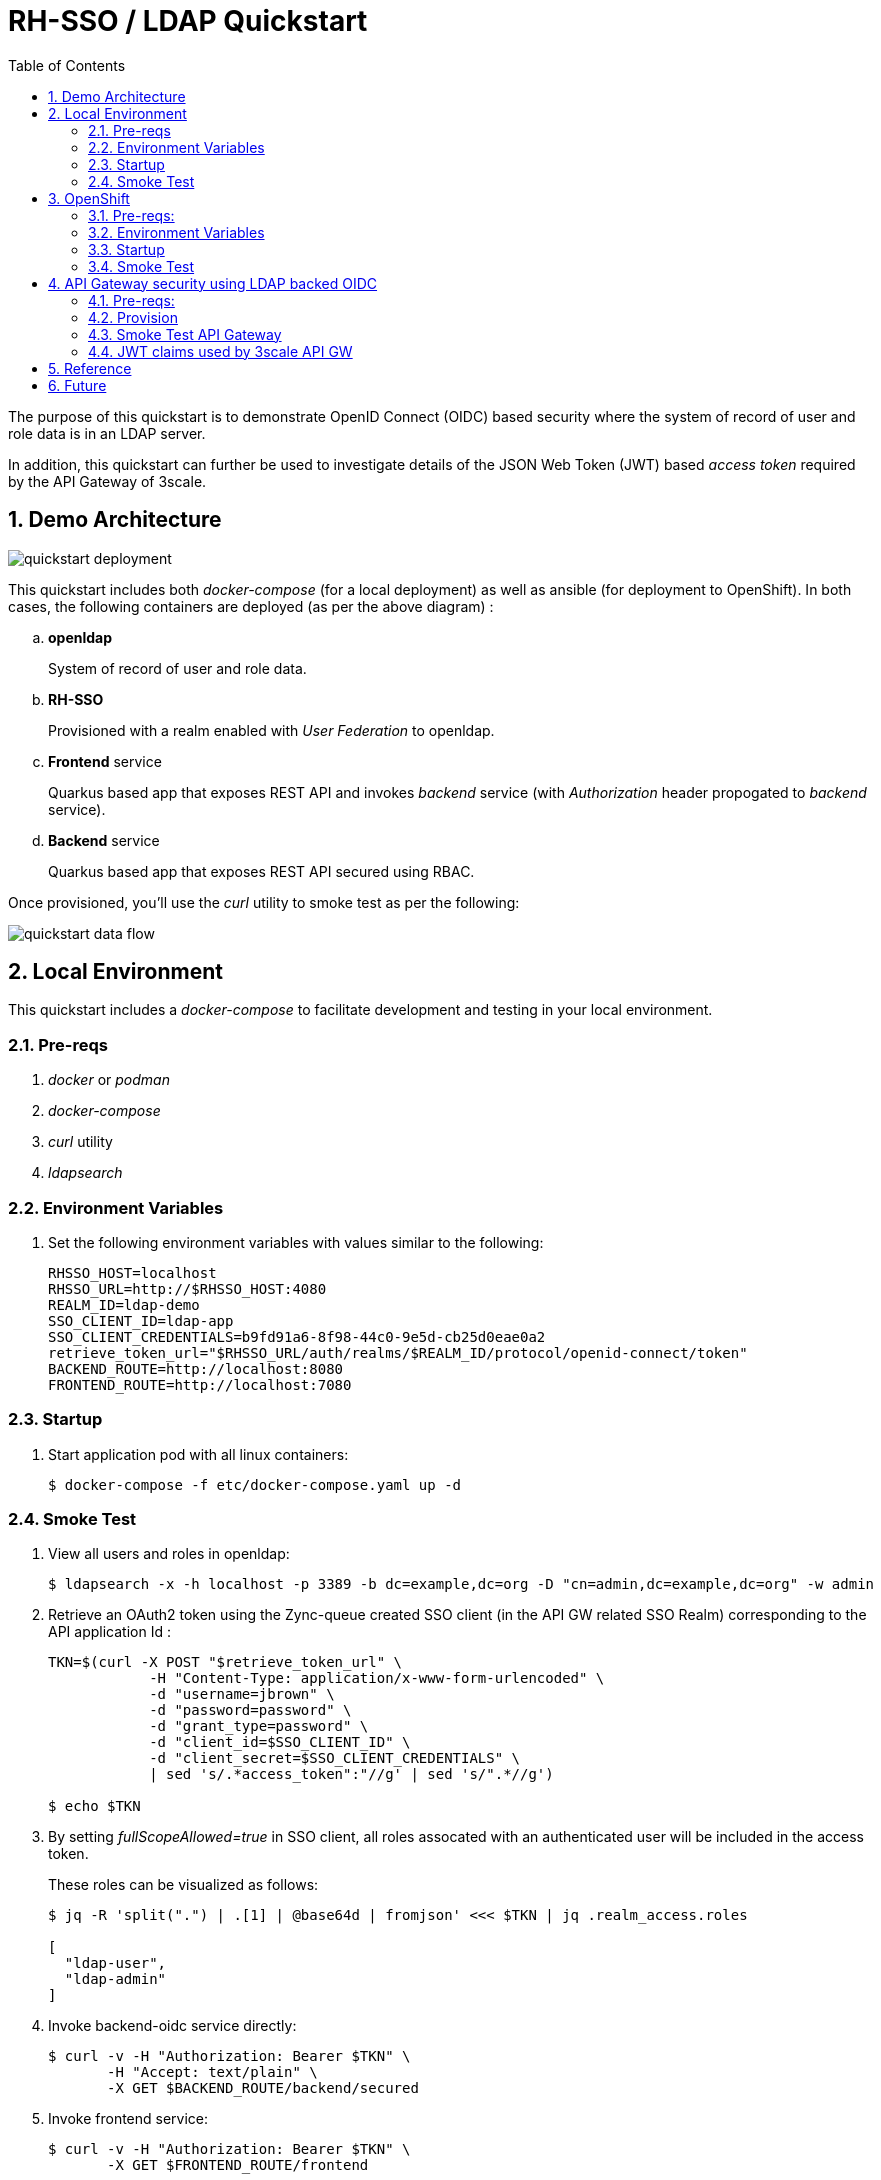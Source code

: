 :scrollbar:
:data-uri:
:toc2:
:linkattrs:

= RH-SSO / LDAP Quickstart

The purpose of this quickstart is to demonstrate OpenID Connect (OIDC) based security where the system of record of user and role data is in an LDAP server.

In addition, this quickstart can further be used to investigate details of the JSON Web Token (JWT) based _access token_ required by the API Gateway of 3scale.

:numbered:

== Demo Architecture

image::docs/images/quickstart_deployment.png[]


This quickstart includes both _docker-compose_ (for a local deployment) as well as ansible (for deployment to OpenShift).
In both cases, the following containers are deployed (as per the above diagram) : 

.. *openldap*
+
System of record of user and role data.

.. *RH-SSO*
+
Provisioned with a realm enabled with _User Federation_ to openldap.

.. *Frontend* service
+
Quarkus based app that exposes REST API and invokes _backend_ service (with _Authorization_ header propogated to _backend_ service).

.. *Backend* service
+
Quarkus based app that exposes REST API secured using RBAC.

Once provisioned, you'll use the _curl_ utility to smoke test as per the following: 

image::docs/images/quickstart_data_flow.png[]


== Local Environment
This quickstart includes a _docker-compose_ to facilitate development and testing in your local environment.

=== Pre-reqs

. _docker_ or _podman_

. _docker-compose_

. _curl_ utility

. _ldapsearch_

=== Environment Variables

. Set the following environment variables with values similar to the following:
+
-----
RHSSO_HOST=localhost
RHSSO_URL=http://$RHSSO_HOST:4080
REALM_ID=ldap-demo
SSO_CLIENT_ID=ldap-app
SSO_CLIENT_CREDENTIALS=b9fd91a6-8f98-44c0-9e5d-cb25d0eae0a2
retrieve_token_url="$RHSSO_URL/auth/realms/$REALM_ID/protocol/openid-connect/token"
BACKEND_ROUTE=http://localhost:8080
FRONTEND_ROUTE=http://localhost:7080
-----

=== Startup

. Start application pod with all linux containers:
+
-----
$ docker-compose -f etc/docker-compose.yaml up -d
-----


=== Smoke Test
. View all users and roles in openldap:
+
-----
$ ldapsearch -x -h localhost -p 3389 -b dc=example,dc=org -D "cn=admin,dc=example,dc=org" -w admin
-----

. Retrieve an OAuth2 token using the Zync-queue created SSO client (in the API GW related SSO Realm) corresponding to the API application Id :
+
-----
TKN=$(curl -X POST "$retrieve_token_url" \
            -H "Content-Type: application/x-www-form-urlencoded" \
            -d "username=jbrown" \
            -d "password=password" \
            -d "grant_type=password" \
            -d "client_id=$SSO_CLIENT_ID" \
            -d "client_secret=$SSO_CLIENT_CREDENTIALS" \
            | sed 's/.*access_token":"//g' | sed 's/".*//g')

$ echo $TKN
-----

. By setting _fullScopeAllowed=true_ in SSO client, all roles assocated with an authenticated user will be included in the access token.
+
These roles can be visualized as follows:
+
-----
$ jq -R 'split(".") | .[1] | @base64d | fromjson' <<< $TKN | jq .realm_access.roles

[
  "ldap-user",
  "ldap-admin"
]
-----

. Invoke backend-oidc service directly:
+
-----
$ curl -v -H "Authorization: Bearer $TKN" \
       -H "Accept: text/plain" \
       -X GET $BACKEND_ROUTE/backend/secured
-----

. Invoke frontend service: 
+
-----
$ curl -v -H "Authorization: Bearer $TKN" \
       -X GET $FRONTEND_ROUTE/frontend



< HTTP/1.1 200 OK
Hello jbrown with roles: ldap-user ldap-admin
-----


== OpenShift
This quickstart includes _ansible_ to deploy to an OpenShift environment.


=== Pre-reqs:
. _OpenShift_ cluster ( >= v 4.6 )
+
The cluster should have about 4 GBs and 2 CPUs to allocate to the resources of this quickstart.

. _oc utiltiy_

. _curl_ utility

. _ldapsearch_

=== Environment Variables


. Set the following environment variables with values similar to the following:
+
-----
RHSSO_HOST=sso-rhi-idm.apps.den.ratwater.xyz
RHSSO_URL=https://$RHSSO_HOST
REALM_ID=user1-ldap
SSO_CLIENT_ID=ldap-app
SSO_CLIENT_CREDENTIALS=4b338a9d-a673-4a5f-b799-c77e1c48ec7c
retrieve_token_url="$RHSSO_URL/auth/realms/$REALM_ID/protocol/openid-connect/token"
FRONTEND_ROUTE=https://frontend-user1-services.apps.den.ratwater.xyz
API_GW_URL=https://apicast-gw-user1-services.apps.den.ratwater.xyz
-----


=== Startup


. Change directory into the _ansible_ directory of this project: 
+
-----
$ cd ansible
-----

. Execute _ansible_playbook_
+
-----
$ ansible-playbook playbooks/install.yml
-----

. The playbook provisions the following in OpenShift:

.. *rhi_idm* namespace:
... *openldap*
... *RH-SSO*

.. *user1-services* namespace: 
... *frontend* service
... *backend* service

=== Smoke Test
. Retrieve an OAuth2 token using the Zync-queue created SSO client (in the API GW related SSO Realm) corresponding to the API application Id :
+
-----
TKN=$(curl -X POST "$retrieve_token_url" \
            -H "Content-Type: application/x-www-form-urlencoded" \
            -d "username=jbrown" \
            -d "password=password" \
            -d "grant_type=password" \
            -d "client_id=$SSO_CLIENT_ID" \
            -d "client_secret=$SSO_CLIENT_CREDENTIALS" \
            | sed 's/.*access_token":"//g' | sed 's/".*//g')

$ echo $TKN
-----

. By setting _fullScopeAllowed=true_ in SSO client, all roles assocated with an authenticated user will be included in the access token.
+
These roles can be visualized as follows:
+
-----
$ jq -R 'split(".") | .[1] | @base64d | fromjson' <<< $TKN | jq .realm_access.roles

[
  "ldap-user",
  "ldap-admin"
]
-----


. Invoke frontend service: 
+
-----
$ curl -v -H "Authorization: Bearer $TKN" \
       -X GET $FRONTEND_ROUTE/frontend



< HTTP/1.1 200 OK
Hello jbrown with roles: ldap-user ldap-admin
-----

== API Gateway security using LDAP backed OIDC
This quickstart can further be used to investigate details of the JSON Web Token (JWT) based _access token_ required by the API Gateway of 3scale.

=== Pre-reqs:

. _3scale API Manager (version 2.11)
+
Your OpenShift cluster should have the 3scale API _Manager_ via the 3scale Operator.

. _oc utiltiy_

. _curl_ utility

. _ldapsearch_

=== Provision

. Provision an API tenant, backend and product:
+
-----
$ ansible-playbook playbooks/threescale.yml -e tenant_admin_email=<change_me>
-----


=== Smoke Test API Gateway
. Retrieve an OAuth2 token using the Zync-queue created SSO client (in the API GW related SSO Realm) corresponding to the API application Id :
+
-----
TKN=$(curl -X POST "$retrieve_token_url" \
            -H "Content-Type: application/x-www-form-urlencoded" \
            -d "username=jbrown" \
            -d "password=password" \
            -d "grant_type=password" \
            -d "client_id=ddf5f300" \
            -d "client_secret=78a89c22da1bc7fb8bd14dd1f6fc1cdb" \
            | sed 's/.*access_token":"//g' | sed 's/".*//g')

$ echo $TKN
-----

. By setting _fullScopeAllowed=true_ in SSO client, all roles assocated with an authenticated user will be included in the access token.
+
These roles can be visualized as follows:
+
-----
$ jq -R 'split(".") | .[1] | @base64d | fromjson' <<< $TKN | jq .realm_access.roles

[
  "ldap-user",
  "ldap-admin"
]
-----

. Invoke frontend service: 
+
-----
$ curl -v -H "Authorization: Bearer $TKN" \
       -X GET $API_GW_URL/frontend



< HTTP/1.1 200 OK
Hello jbrown with roles: ldap-user ldap-admin
-----

=== JWT claims used by 3scale API GW


API GW extracts the value of the _azp_ or _aud_ claim and uses it as the Client ID that identifies the application in 3scale to authorize the call through the Service Management API. 
In practice, the _azp_ claim contains the SSO clientId that issued the access token.
That should be sufficient.
Unfortunately, as per link:https://issues.redhat.com/browse/THREESCALE-7006[THREESCALE-7006], the gateway also requires the _aud_ claim to be populated (it doesn't need to be accurate).

If any of the JWT validation or the authorization checks fail, APIcast returns an Authenication failed error. 
Otherwise, APIcast proxies the request to the API backend. 
The Authorization header remains in the request, so the API backend can also use the JWT token to check the user and client identity. 


==== Reference:

. link:https://smile.amazon.com/gp/product/B092KP135B/[Keycloak: Harness the power of Keycloak, OpenID Connect & OAuth 2.0 protocols to secure applications]
. link:https://datatracker.ietf.org/doc/html/rfc7519.html#section-4.1.3[Audience Claim as described in JWT specification]
. link:https://www.keycloak.org/docs/latest/server_admin/#audience-support[keycloak - Audience Support]
. link:https://www.pingidentity.com/en/company/blog/posts/2019/oauth2-access-token-multiple-resources-usage-strategies.html[Ping Identity: OAuth2 Token Usage Strategies for Multiple Resources]
. link:https://chat.google.com/room/AAAAdbt0MpQ/bO6zL3tUBcs[chat]
. link:https://access.redhat.com/documentation/en-us/red_hat_3scale_api_management/2.11/html/administering_the_api_gateway/openid-connect#apicast-oidc-integration[3scale API GW: JWT verification & parsing]
. link:https://issues.redhat.com/browse/THREESCALE-7006[THREESCALE-7006: "aud" claim is required in APIcast JWT validation]
. link:https://issues.redhat.com/browse/THREESCALE-3952[THREESCALE-3952: Claims verification in APIcast]

==== Procedure

. Navigate to: `Users -> View all users -> <link to user> -> Role Mappings -> Client Roles`
. From the drop-down, select and add all _Available Roles_ from the following SSO clients:

.. _account_
.. _broker_
.. _realm-management_

. issues:
+
-----
2021/12/27 23:42:23 [debug] 28#28: *13 oidc.lua:191: verify(): [jwt] failed verification for token, reason: 'aud' claim is required., requestID=f9e14f4fb6019ad77b5b162fe6def0f3
2021/12/27 23:42:23 [debug] 28#28: *13 proxy.lua:287: rewrite(): oauth failed with 'aud' claim is required., requestID=f9e14f4fb6019ad77b5b162fe6def0f3
-----



== Reference

. link:https://docs.google.com/presentation/d/1PQu6XKFLgEy6O5Tm_OeiFfY88PVHX7hHAypHZJRP8ew/edit#slide=id.g775d9c5cf4_0_717[slidedeck]

. https://github.com/keycloak/keycloak/tree/main/examples/ldap

. link:https://access.redhat.com/documentation/en-us/red_hat_3scale_api_management/2.10/html/operating_3scale/provision-threescale-services-via-operator[3scale Config & Provision of 3scale via Operator]

== Future

. link:https://www.keycloak.org/docs/latest/server_admin/#_sssd[SSSD and FreeIPA Identity Management integration]
. Investigaate link:https://www.keycloak.org/docs-api/15.0/javadocs/org/keycloak/storage/ldap/mappers/membership/LDAPGroupMapperMode.html[LDAPGroupMapperMode]; ie:
+
-----
$ cat ansible/resources/sso_realm/realm.json | jq '.userFederationMappers[]|select(.federationMapperType=="role-ldap-mapper")'.config.mode
"LDAP_ONLY"
"LDAP_ONLY"
-----
